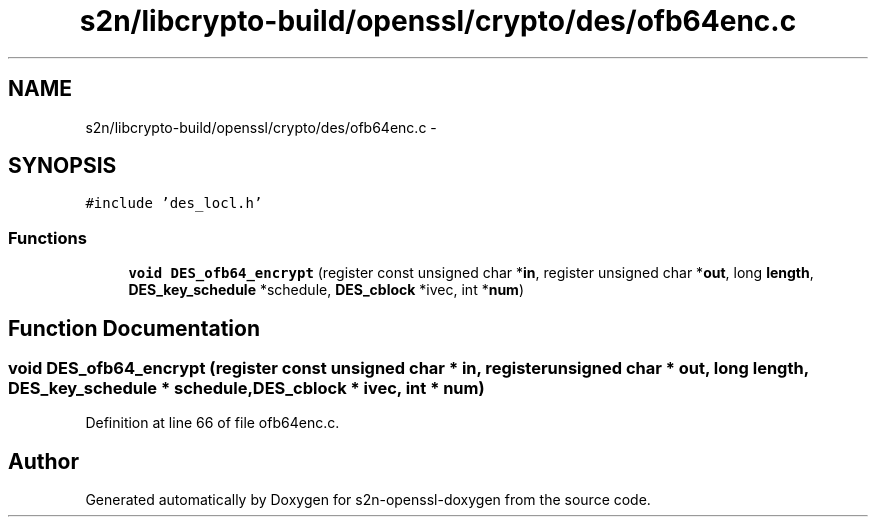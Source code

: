 .TH "s2n/libcrypto-build/openssl/crypto/des/ofb64enc.c" 3 "Thu Jun 30 2016" "s2n-openssl-doxygen" \" -*- nroff -*-
.ad l
.nh
.SH NAME
s2n/libcrypto-build/openssl/crypto/des/ofb64enc.c \- 
.SH SYNOPSIS
.br
.PP
\fC#include 'des_locl\&.h'\fP
.br

.SS "Functions"

.in +1c
.ti -1c
.RI "\fBvoid\fP \fBDES_ofb64_encrypt\fP (register const unsigned char *\fBin\fP, register unsigned char *\fBout\fP, long \fBlength\fP, \fBDES_key_schedule\fP *schedule, \fBDES_cblock\fP *ivec, int *\fBnum\fP)"
.br
.in -1c
.SH "Function Documentation"
.PP 
.SS "\fBvoid\fP DES_ofb64_encrypt (register const unsigned char * in, register unsigned char * out, long length, \fBDES_key_schedule\fP * schedule, \fBDES_cblock\fP * ivec, int * num)"

.PP
Definition at line 66 of file ofb64enc\&.c\&.
.SH "Author"
.PP 
Generated automatically by Doxygen for s2n-openssl-doxygen from the source code\&.
